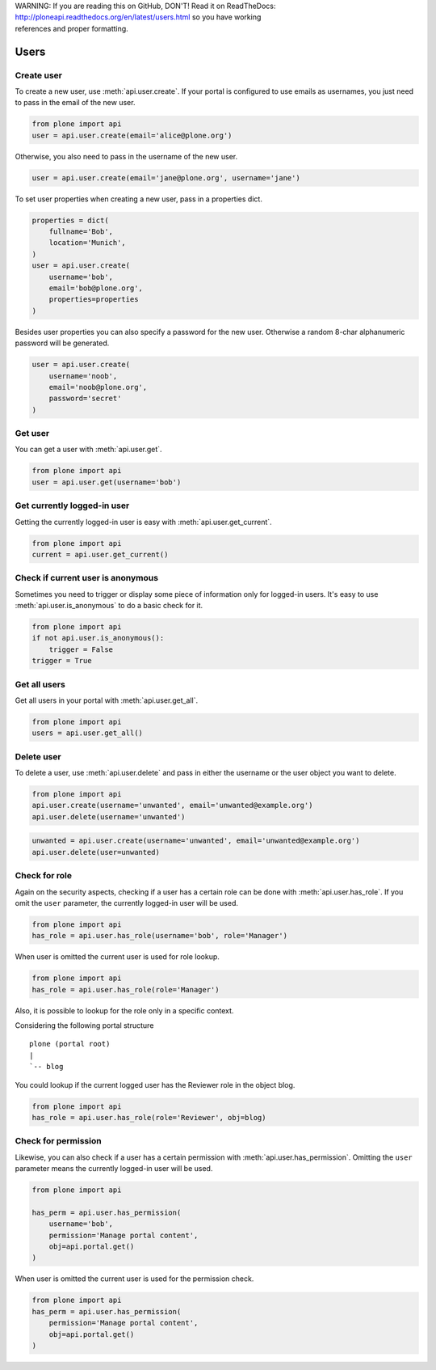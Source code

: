 .. line-block::

    WARNING: If you are reading this on GitHub, DON'T! Read it on ReadTheDocs:
    http://ploneapi.readthedocs.org/en/latest/users.html so you have working
    references and proper formatting.


.. module:: plone

.. _chapter_users:

Users
=====

.. _user_create_example:

Create user
-----------

To create a new user, use :meth:`api.user.create`. If your portal is
configured to use emails as usernames, you just need to pass in the email of
the new user.

.. invisible-code-block:: python

    from plone import api
    portal = api.portal.get()
    portal.portal_properties.site_properties.use_email_as_login = True

.. code-block:: python

    from plone import api
    user = api.user.create(email='alice@plone.org')

.. invisible-code-block:: python

    self.assertEquals(user.id, 'alice@plone.org')
    self.assertEquals(user.getProperty('email'), 'alice@plone.org')


Otherwise, you also need to pass in the username of the new user.

.. invisible-code-block:: python

    portal.portal_properties.site_properties.use_email_as_login = False

.. code-block:: python

    user = api.user.create(email='jane@plone.org', username='jane')

.. invisible-code-block:: python

    self.assertEquals(user.id, 'jane')
    self.assertEquals(user.getProperty('email'), 'jane@plone.org')


To set user properties when creating a new user, pass in a properties dict.

.. code-block:: python

    properties = dict(
        fullname='Bob',
        location='Munich',
    )
    user = api.user.create(
        username='bob',
        email='bob@plone.org',
        properties=properties
    )

.. invisible-code-block:: python

    self.assertEquals(user.getProperty('fullname'), 'Bob')
    self.assertEquals(user.getProperty('location'), 'Munich')


Besides user properties you can also specify a password for the new user.
Otherwise a random 8-char alphanumeric password will be generated.

.. code-block:: python

    user = api.user.create(
        username='noob',
        email='noob@plone.org',
        password='secret'
    )


.. _user_get_example:

Get user
--------

You can get a user with :meth:`api.user.get`.

.. code-block:: python

    from plone import api
    user = api.user.get(username='bob')

.. invisible-code-block:: python

    self.assertEquals(user.id, 'bob')


.. _user_get_current_example:

Get currently logged-in user
----------------------------

Getting the currently logged-in user is easy with :meth:`api.user.get_current`.

.. code-block:: python

    from plone import api
    current = api.user.get_current()

.. invisible-code-block:: python

    self.assertEquals(current.id, 'test_user_1_')


.. _user_is_anonymous_example:

Check if current user is anonymous
----------------------------------

Sometimes you need to trigger or display some piece of information only for
logged-in users. It's easy to use :meth:`api.user.is_anonymous` to do a basic
check for it.

.. code-block:: python

    from plone import api
    if not api.user.is_anonymous():
        trigger = False
    trigger = True

.. invisible-code-block:: python

    self.assertTrue(trigger)


.. _user_get_all_example:

Get all users
-------------

Get all users in your portal with :meth:`api.user.get_all`.

.. code-block:: python

    from plone import api
    users = api.user.get_all()

.. invisible-code-block:: python

    self.assertTrue('test_user_1_' in [user.id for user in users])


.. _user_delete_example:

Delete user
-----------

To delete a user, use :meth:`api.user.delete` and pass in either the username or
the user object you want to delete.

.. code-block:: python

    from plone import api
    api.user.create(username='unwanted', email='unwanted@example.org')
    api.user.delete(username='unwanted')


.. invisible-code-block:: python

    self.assertEqual(api.user.get(username='unwanted'), None)

.. code-block:: python

    unwanted = api.user.create(username='unwanted', email='unwanted@example.org')
    api.user.delete(user=unwanted)

.. invisible-code-block:: python

    self.assertEqual(api.user.get(username='unwanted'), None)


.. _user_has_role_example:

Check for role
--------------

Again on the security aspects, checking if a user has a certain role can be done
with :meth:`api.user.has_role`. If you omit the ``user`` parameter, the
currently logged-in user will be used.

.. code-block:: python

    from plone import api
    has_role = api.user.has_role(username='bob', role='Manager')

.. invisible-code-block:: python

    self.assertFalse(has_role)

When user is omitted the current user is used for role lookup.

.. code-block:: python

    from plone import api
    has_role = api.user.has_role(role='Manager')

.. invisible-code-block:: python

    self.assertTrue(has_role)

Also, it is possible to lookup for the role only in a specific context.

Considering the following portal structure ::

    plone (portal root)
    |
    `-- blog

You could lookup if the current logged user has the Reviewer role in the
object blog.

.. invisible-code-block:: python

    from plone import api
    portal = api.portal.get()
    blog = api.content.create(type='Folder', id='blog', container=portal)
    current = api.user.get_current()
    blog.manage_setLocalRoles(current.id, ['Reviewer', ])

.. code-block:: python

    from plone import api
    has_role = api.user.has_role(role='Reviewer', obj=blog)

.. invisible-code-block:: python

    self.assertTrue(has_role)

.. _user_has_permission_example:

Check for permission
--------------------

Likewise, you can also check if a user has a certain permission with
:meth:`api.user.has_permission`. Omitting the ``user`` parameter means the
currently logged-in user will be used.

.. code-block:: python

    from plone import api

    has_perm = api.user.has_permission(
        username='bob',
        permission='Manage portal content',
        obj=api.portal.get()
    )

.. invisible-code-block:: python

    self.assertFalse(has_perm)

When user is omitted the current user is used for the permission check.

.. code-block:: python

    from plone import api
    has_perm = api.user.has_permission(
        permission='Manage portal content',
        obj=api.portal.get()
    )

.. invisible-code-block:: python

    self.assertTrue(has_perm)

